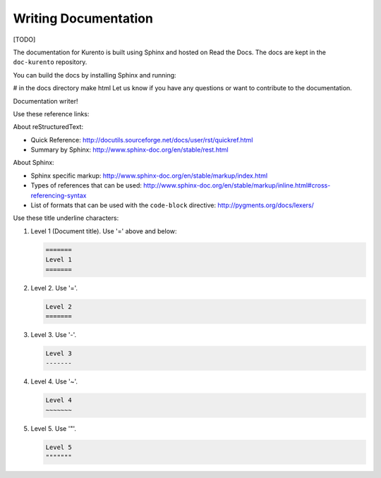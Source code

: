 =====================
Writing Documentation
=====================

[TODO]

The documentation for Kurento is built using Sphinx and hosted on Read the Docs. The docs are kept in the ``doc-kurento`` repository.

You can build the docs by installing Sphinx and running:

# in the docs directory
make html
Let us know if you have any questions or want to contribute to the documentation.

Documentation writer!

Use these reference links:

About reStructuredText:

- Quick Reference: http://docutils.sourceforge.net/docs/user/rst/quickref.html
- Summary by Sphinx: http://www.sphinx-doc.org/en/stable/rest.html

About Sphinx:

- Sphinx specific markup: http://www.sphinx-doc.org/en/stable/markup/index.html
- Types of references that can be used: http://www.sphinx-doc.org/en/stable/markup/inline.html#cross-referencing-syntax
- List of formats that can be used with the ``code-block`` directive: http://pygments.org/docs/lexers/

Use these title underline characters:

1. Level 1 (Document title). Use '=' above and below:

   .. code-block:: text

      =======
      Level 1
      =======

2. Level 2. Use '='.

   .. code-block:: text

      Level 2
      =======

3. Level 3. Use '-'.

   .. code-block:: text

      Level 3
      -------

4. Level 4. Use '~'.

   .. code-block:: text

      Level 4
      ~~~~~~~

5. Level 5. Use '"'.

   .. code-block:: text

      Level 5
      """""""
